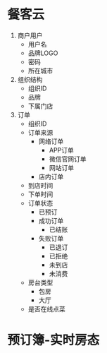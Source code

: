 * 餐客云
1. 商户用户
   - 用户名
   - 品牌LOGO
   - 密码
   - 所在城市
2. 组织结构
   - 组织ID
   - 品牌
   - 下属门店
3. 订单
   - 组织ID
   - 订单来源
     - 网络订单
       - APP订单
       - 微信官网订单
       - 网站订单
     - 店内订单
   - 到店时间
   - 下单时间
   - 订单状态
     - 已预订
     - 成功订单
       - 已结账
     - 失败订单
       - 已退订
       - 已拒绝
       - 未到店
       - 未消费
   - 房台类型
     - 包房
     - 大厅
   - 是否在线点菜


* 预订簿-实时房态
